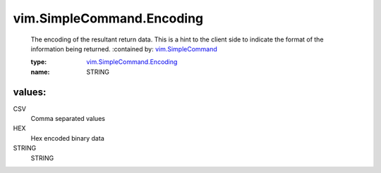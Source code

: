 .. _vim.SimpleCommand: ../../vim/SimpleCommand.rst

.. _vim.SimpleCommand.Encoding: ../../vim/SimpleCommand/Encoding.rst

vim.SimpleCommand.Encoding
==========================
  The encoding of the resultant return data. This is a hint to the client side to indicate the format of the information being returned.
  :contained by: `vim.SimpleCommand`_

  :type: `vim.SimpleCommand.Encoding`_

  :name: STRING

values:
--------

CSV
   Comma separated values

HEX
   Hex encoded binary data

STRING
   STRING
